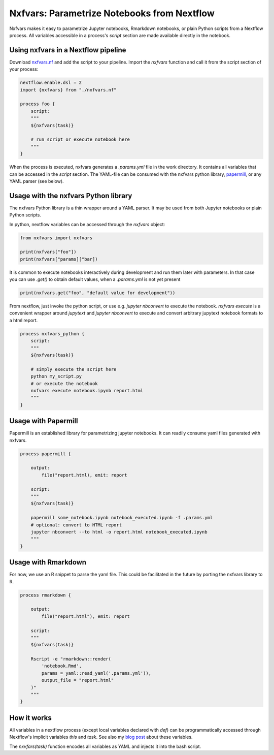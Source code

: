 Nxfvars: Parametrize Notebooks from Nextflow 
============================================

Nxfvars makes it easy to parametrize Jupyter notebooks, Rmarkdown notebooks, or plain 
Python scripts from a Nextflow process. All variables accessible in
a process's `script` section are made available directly in the notebook.  


Using nxfvars in a Nextflow pipeline
------------------------------------

Download `nxfvars.nf <lang/nextflow/nxfvars.nf>`_ and add the script to your pipeline. 
Import the `nxfvars` function and call it from the script section of your process: 

.. code-block::

    nextflow.enable.dsl = 2
    import {nxfvars} from "./nxfvars.nf"

    process foo {
        script:
        """
        ${nxfvars(task)}

        # run script or execute notebook here
        """
    }

When the process is executed, nxfvars generates a `.params.yml` file
in the work directory. It contains all variables that can be accessed in the `script`
section. The YAML-file can be consumed with the nxfvars python library,
`papermill <https://papermill.readthedocs.io/en/latest/usage-parameterize.html>`_,
or any YAML parser (see below). 


Usage with the nxfvars Python library
-------------------------------------

The nxfvars Python library is a thin wrapper around a YAML parser. It may be used
from both Jupyter notebooks or plain Python scripts.

In python, nextflow variables can be accessed through the `nxfvars` object: 

.. code-block::

    from nxfvars import nxfvars
    
    print(nxfvars["foo"])
    print(nxfvars["params]["bar])

It is common to execute notebooks interactively during development and run them later
with parameters. In that case you can use `.get()` to obtain default values, 
when a `.params.yml` is not yet present

.. code-block::

    print(nxfvars.get("foo", "default value for development"))


From nextflow, just invoke the python script, or use e.g. `jupyter nbconvert` to 
execute the notebook. `nxfvars execute` is a convenient wrapper around `jupytext` and
`jupyter nbconvert` to execute and convert arbitrary jupytext notebook formats 
to a html report. 

.. code-block::

    process nxfvars_python {
        script:
        """
        ${nxfvars(task)}

        # simply execute the script here
        python my_script.py
        # or execute the notebook
        nxfvars execute notebook.ipynb report.html        
        """
    }


Usage with Papermill
--------------------

Papermill is an established library for parametrizing jupyter notebooks. It can 
readily consume yaml files generated with nxfvars. 

.. code-block::

    process papermill {

        output:
            file("report.html), emit: report

        script:
        """
        ${nxfvars(task)}

        papermill some_notebook.ipynb notebook_executed.ipynb -f .params.yml
        # optional: convert to HTML report
        jupyter nbconvert --to html -o report.html notebook_executed.ipynb
        """
    }

Usage with Rmarkdown
--------------------

For now, we use an R snippet to parse the yaml file. This could be facilitated
in the future by porting the nxfvars library to R. 

.. code-block::

    process rmarkdown {

        output:
            file("report.html"), emit: report

        script:
        """
        ${nxfvars(task)}

        Rscript -e "rmarkdown::render(
            'notebook.Rmd', 
            params = yaml::read_yaml('.params.yml')),
            output_file = "report.html"
        )"
        """
    }



How it works
------------

All variables in a nextflow process (except local variables declared with `def`) can be 
programmatically accessed through Nextflow's implicit variables `this` and `task`. 
See also my `blog post <https://grst.github.io/bioinformatics/2020/11/28/low-level-nextflow-hacking.html>`_
about these variables. 

The `nxvfars(task)` function encodes all variables as YAML and injects it into the 
bash script. 
